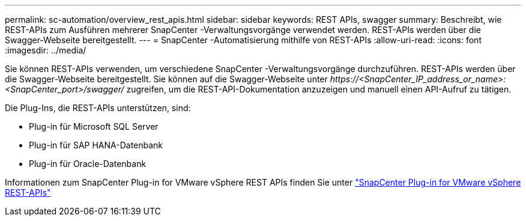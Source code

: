 ---
permalink: sc-automation/overview_rest_apis.html 
sidebar: sidebar 
keywords: REST APIs, swagger 
summary: Beschreibt, wie REST-APIs zum Ausführen mehrerer SnapCenter -Verwaltungsvorgänge verwendet werden.  REST-APIs werden über die Swagger-Webseite bereitgestellt. 
---
= SnapCenter -Automatisierung mithilfe von REST-APIs
:allow-uri-read: 
:icons: font
:imagesdir: ../media/


[role="lead"]
Sie können REST-APIs verwenden, um verschiedene SnapCenter -Verwaltungsvorgänge durchzuführen.  REST-APIs werden über die Swagger-Webseite bereitgestellt.  Sie können auf die Swagger-Webseite unter _\https://<SnapCenter_IP_address_or_name>:<SnapCenter_port>/swagger/_ zugreifen, um die REST-API-Dokumentation anzuzeigen und manuell einen API-Aufruf zu tätigen.

Die Plug-Ins, die REST-APIs unterstützen, sind:

* Plug-in für Microsoft SQL Server
* Plug-in für SAP HANA-Datenbank
* Plug-in für Oracle-Datenbank


Informationen zum SnapCenter Plug-in for VMware vSphere REST APIs finden Sie unter https://docs.netapp.com/us-en/sc-plugin-vmware-vsphere/scpivs44_rest_apis_overview.html["SnapCenter Plug-in for VMware vSphere REST-APIs"^]

